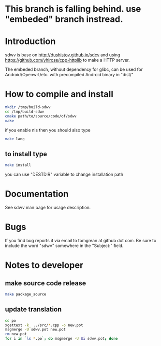 * This branch is falling behind. use "embeded" branch instread.
* Introduction
sdwv is base on http://dushistov.github.io/sdcv and using https://github.com/yhirose/cpp-httplib
to make a HTTP server.

The embeded branch, without dependency for glibc, can be used for Android/Openwrt/etc. with precompiled Android binary in "dist/"
* How to compile and install
#+BEGIN_SRC sh
mkdir /tmp/build-sdwv
cd /tmp/build-sdwv
cmake path/to/source/code/of/sdwv
make
#+END_SRC
if you enable nls then you should also type
#+BEGIN_SRC sh
make lang
#+END_SRC
** to install type
#+BEGIN_SRC sh
make install
#+END_SRC
you can use "DESTDIR" variable to change installation path

* Documentation
See sdwv man page for usage description.

* Bugs
If you find bug reports it via email to tomgrean at github dot com. 
Be sure to include the word "sdwv" somewhere in the "Subject:" field.

* Notes to developer
** make source code release
#+BEGIN_SRC sh
make package_source
#+END_SRC
** update translation
#+BEGIN_SRC sh
cd po
xgettext -k_ ../src/*.cpp -o new.pot
msgmerge -U sdwv.pot new.pot
rm new.pot
for i in `ls *.po`; do msgmerge -U $i sdwv.pot; done
#+END_SRC
